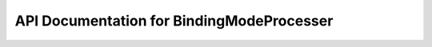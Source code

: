 API Documentation for BindingModeProcesser
============================


.. py:class:: BindingModeProcesser(pdb_md, ligand, peptide, special, ligand_rings, interaction_list, threshold, total_frames)

    Processes protein-ligand interaction data to extract and analyze recurring binding modes.

    :param str pdb_md: Path to the MD simulation PDB file.
    :param str ligand: Identifier for the ligand.
    :param str peptide: Identifier for the peptide chain (can be None).
    :param bool special: Special flag used in downstream logic (not documented further).
    :param list ligand_rings: List of ligand rings for identifying ring-based hydrophobic interactions.
    :param pandas.DataFrame interaction_list: DataFrame containing protein-ligand interaction data.
    :param float threshold: Threshold (percentage) used to filter recurring interactions.
    :param int total_frames: Total number of trajectory frames used in the analysis.

    .. py:method:: gather_interactions(df)

        Processes a DataFrame with protein-ligand interactions and generates unique interaction column names.

        :param pandas.DataFrame df: Interaction data for the full trajectory.
        :returns: Dictionary mapping frame numbers to index–column name mappings.
        :rtype: dict

    .. py:method:: process_interaction_wraper(interaction_list, threshold)

        Wrapper that filters interaction values, generates unique identifiers, and numbers interactions per frame.

        :param pandas.DataFrame interaction_list: The full interaction list DataFrame.
        :param float threshold: Fraction of total frames to define a recurring interaction.
        :returns: Tuple of the processed interaction list and a dictionary of unique identifiers.
        :rtype: Tuple[pandas.DataFrame, dict]

    .. py:method:: filtering_values(threshold, df)

        Filters interaction values based on occurrence frequency and appends them as columns to the input DataFrame.

        :param float threshold: Minimum fraction of total frames an interaction must appear in.
        :param pandas.DataFrame df: The interaction list DataFrame.
        :returns: A list of interaction identifiers that passed the threshold.
        :rtype: list

    .. py:method:: unique_data_generation(filtered_values)

        Generates a dictionary of unique interactions from a filtered list of interactions.

        :param list filtered_values: List of filtered interaction identifiers.
        :returns: Dictionary mapping interaction identifiers to themselves.
        :rtype: dict

    .. py:method:: df_iteration_numbering(df, unique_data)

        Iterates over a DataFrame of interaction data and assigns binary indicators (1 or 0) to each row depending on whether the interaction matches any entry in `unique_data`.

        :param pandas.DataFrame df: DataFrame containing interaction data for all frames.
        :param dict unique_data: Dictionary of unique interaction identifiers obtained from :py:meth:`unique_data_generation`.
        :returns: Modifies the input DataFrame in-place by appending columns corresponding to recurring interactions.
        :rtype: None
